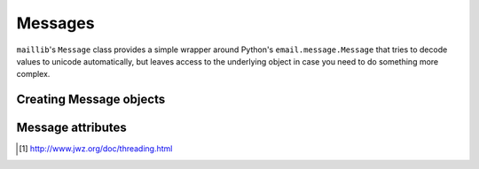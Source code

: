 .. module:: maillib

Messages
========

``maillib``'s ``Message`` class provides a simple wrapper around Python's
``email.message.Message`` that tries to decode values to unicode automatically,
but leaves access to the underlying object in case you need to do something
more complex.


Creating Message objects
------------------------

.. classmethod:: Message.from_string(string)

    Creates and returns a ``maillib.Message`` from a string that contains
    a raw mime message.

.. classmethod:: Message.from_file(file)

    Creates and returns a ``maillib.Message`` from a file-like object
    that contains a raw mime message.

.. classmethod:: Message.from_message(message)

    Creates and returns a ``maillib.Message`` from an
    ``email.message.Message`` instance.


Message attributes 
------------------

.. class:: Message

    .. attribute:: subject

        The value of the message's :mailheader:`Subject` header.

    .. attribute:: sender

        A ``(name, email_address)`` tuple from the message's :mailheader:`From` header.
        For example: ``('John Doe', 'john@example.com')``

    .. attribute:: to

        A list of ``(name, email_address)`` tuples for every
        recipient in the message's :mailheader:`To` header. For example:
        ``[('John Doe', 'john@example.com'), ('Jane Doe', 'jane@example.com')]``

    .. attribute:: cc

        A list of ``(name, email_address)`` tuples for every
        recipient in the message's :mailheader:`Cc` header. For example:
        ``[('John Doe', 'john@example.com'), ('Jane Doe', 'jane@example.com')]``

    .. attribute:: date

        A ``datetime.datetime`` object representing the message's :mailheader:`Date`
        header. 

        .. warning:: 
            The value is always UTC, so you might want to convert it to local time.

    .. attribute:: body

        The plain text body of the message if one exists, otherwise ``None``.

        In practice, we do a depth-first traversal of the message using
        ``message.walk()`` and return the first payload that has a
        :mailheader:`Content-type` of :mimetype:`text/plain`.

    .. attribute:: html

        The HTML body of the message if one exists, otherwise ``None``.

        In practice, we do a depth-first traversal of the message using
        ``message.walk()`` and return the first payload that has a 
        :mailheader:`Content-type` of :mimetype:`text/html`.

    .. method:: attachments()

        Returns an iterator over (filename, content) tuples for every attachment
        in the message.

    .. attribute:: references

        A list of everything that looks like a :mailheader:`Message-id`
        in the :mailheader:`References` header, and the first thing that looks
        like a :mailheader:`Message-id` in the :mailheader:`In-reply-to` header.
        See jwz's threading article [#jwzthreding]_ for why you'd want to do this.

    .. attribute:: headers

        A dictionary like interface to decoded message headers.

    .. attribute:: raw_headers

        A dictionary like interface to raw message headers.

.. [#jwzthreding] http://www.jwz.org/doc/threading.html

